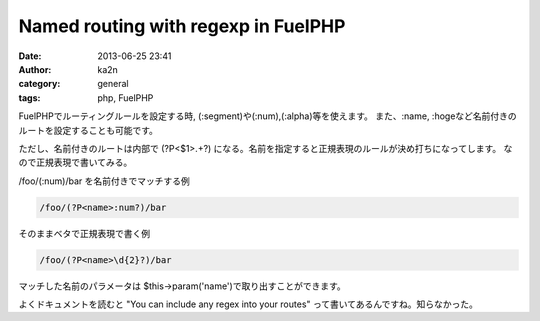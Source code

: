 Named routing with regexp in FuelPHP
################################################################
:date: 2013-06-25 23:41
:author: ka2n
:category: general
:tags: php, FuelPHP

FuelPHPでルーティングルールを設定する時, (:segment)や(:num),(:alpha)等を使えます。
また、:name, :hogeなど名前付きのルートを設定することも可能です。

ただし、名前付きのルートは内部で (?P<$1>.+?) になる。名前を指定すると正規表現のルールが決め打ちになってします。
なので正規表現で書いてみる。


/foo/(:num)/bar を名前付きでマッチする例

.. code-block:: plain

    /foo/(?P<name>:num?)/bar


そのままベタで正規表現で書く例

.. code-block:: plain

    /foo/(?P<name>\d{2}?)/bar


マッチした名前のパラメータは $this->param('name')で取り出すことができます。

よくドキュメントを読むと "You can include any regex into your routes" って書いてあるんですね。知らなかった。
